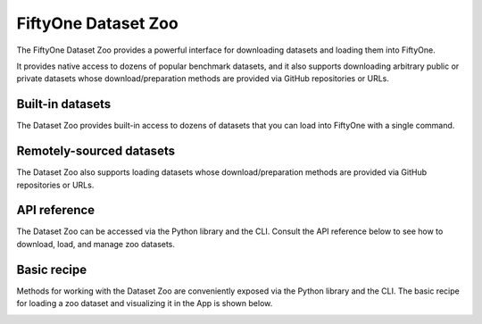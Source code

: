 .. _dataset-zoo:

FiftyOne Dataset Zoo
====================

.. default-role:: code

The FiftyOne Dataset Zoo provides a powerful interface for downloading datasets
and loading them into FiftyOne.

It provides native access to dozens of popular benchmark datasets, and it also
supports downloading arbitrary public or private datasets whose
download/preparation methods are provided via GitHub repositories or URLs.

Built-in datasets
-----------------

The Dataset Zoo provides built-in access to dozens of datasets that you can
load into FiftyOne with a single command.

.. customanimatedcta::
    :button_text: Explore the datasets in the zoo
    :button_link: datasets.html

Remotely-sourced datasets
-------------------------

The Dataset Zoo also supports loading datasets whose download/preparation
methods are provided via GitHub repositories or URLs.

.. customanimatedcta::
    :button_text: Learn how to download remote datasets
    :button_link: remote.html

API reference
-------------

The Dataset Zoo can be accessed via the Python library and the CLI. Consult the
API reference below to see how to download, load, and manage zoo datasets.

.. customanimatedcta::
    :button_text: Check out the API reference
    :button_link: api.html

.. _dataset-zoo-basic-recipe:

Basic recipe
------------

Methods for working with the Dataset Zoo are conveniently exposed via the
Python library and the CLI. The basic recipe for loading a zoo dataset and
visualizing it in the App is shown below.

.. tabs::

  .. group-tab:: Python

    Use :meth:`load_zoo_dataset() <fiftyone.zoo.datasets.load_zoo_dataset>` to
    load a zoo dataset into a FiftyOne dataset.

    For example, the code sample below loads the validation split of
    :ref:`COCO-2017 <dataset-zoo-coco-2017>` from the zoo and visualizes it in
    the FiftyOne App:

    .. code-block:: python
        :linenos:

        import fiftyone as fo
        import fiftyone.zoo as foz

        # List available zoo datasets
        print(foz.list_zoo_datasets())

        # Download the COCO-2017 validation split and load it into FiftyOne
        dataset = foz.load_zoo_dataset("coco-2017", split="validation")

        # Give the dataset a new name, and make it persistent
        dataset.name = "coco-2017-validation-example"
        dataset.persistent = True

        # Visualize it in the App
        session = fo.launch_app(dataset)

  .. group-tab:: CLI

    Use :ref:`fiftyone zoo datasets load <cli-fiftyone-zoo-datasets-load>` to
    load a zoo dataset into a FiftyOne dataset.

    For example, the code sample below loads the validation split of
    :ref:`COCO-2017 <dataset-zoo-coco-2017>` from the zoo and visualizes it in
    the FiftyOne App:

    .. code-block:: shell

        # List available zoo datasets
        fiftyone zoo datasets list

        # Download the COCO-2017 validation split and load it into FiftyOne
        fiftyone zoo datasets load coco-2017 --split validation \
            --dataset-name coco-2017-validation-example

        # Visualize it in the App
        fiftyone app launch coco-2017-validation-example

.. image:: /images/dataset_zoo_coco_2017.png
   :alt: Dataset Zoo
   :align: center